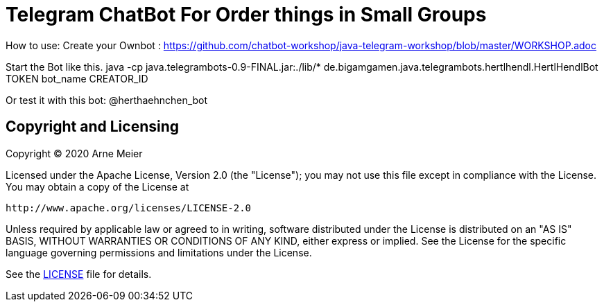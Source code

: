 = Telegram ChatBot For Order things in Small Groups
ifdef::env-github[:outfilesuffix: .adoc]

How to use:
Create your Ownbot :
https://github.com/chatbot-workshop/java-telegram-workshop/blob/master/WORKSHOP.adoc

Start the Bot like this.
java -cp java.telegrambots-0.9-FINAL.jar:./lib/* de.bigamgamen.java.telegrambots.hertlhendl.HertlHendlBot TOKEN bot_name CREATOR_ID

Or test it with this bot:
@herthaehnchen_bot


== Copyright and Licensing

Copyright (C) 2020 Arne Meier

Licensed under the Apache License, Version 2.0 (the "License");
you may not use this file except in compliance with the License.
You may obtain a copy of the License at

    http://www.apache.org/licenses/LICENSE-2.0

Unless required by applicable law or agreed to in writing, software
distributed under the License is distributed on an "AS IS" BASIS,
WITHOUT WARRANTIES OR CONDITIONS OF ANY KIND, either express or implied.
See the License for the specific language governing permissions and
limitations under the License.

See the <<LICENSE#,LICENSE>> file for details.

